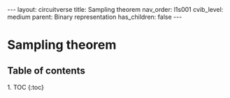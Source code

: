 #+OPTIONS: toc:nil todo:nil title:nil author:nil date:nil

#+BEGIN_EXPORT html
---
layout: circuitverse
title: Sampling theorem
nav_order: l1s001
cvib_level: medium
parent: Binary representation
has_children: false
---
#+END_EXPORT

* Sampling theorem
  :PROPERTIES:
  :JTD:      {: .no_toc}
  :END:
  
** Table of contents
   :PROPERTIES:
   :JTD:      {: .no_toc}
   :END:

#+BEGIN_EXPORT html
1. TOC
{:toc}
#+END_EXPORT
